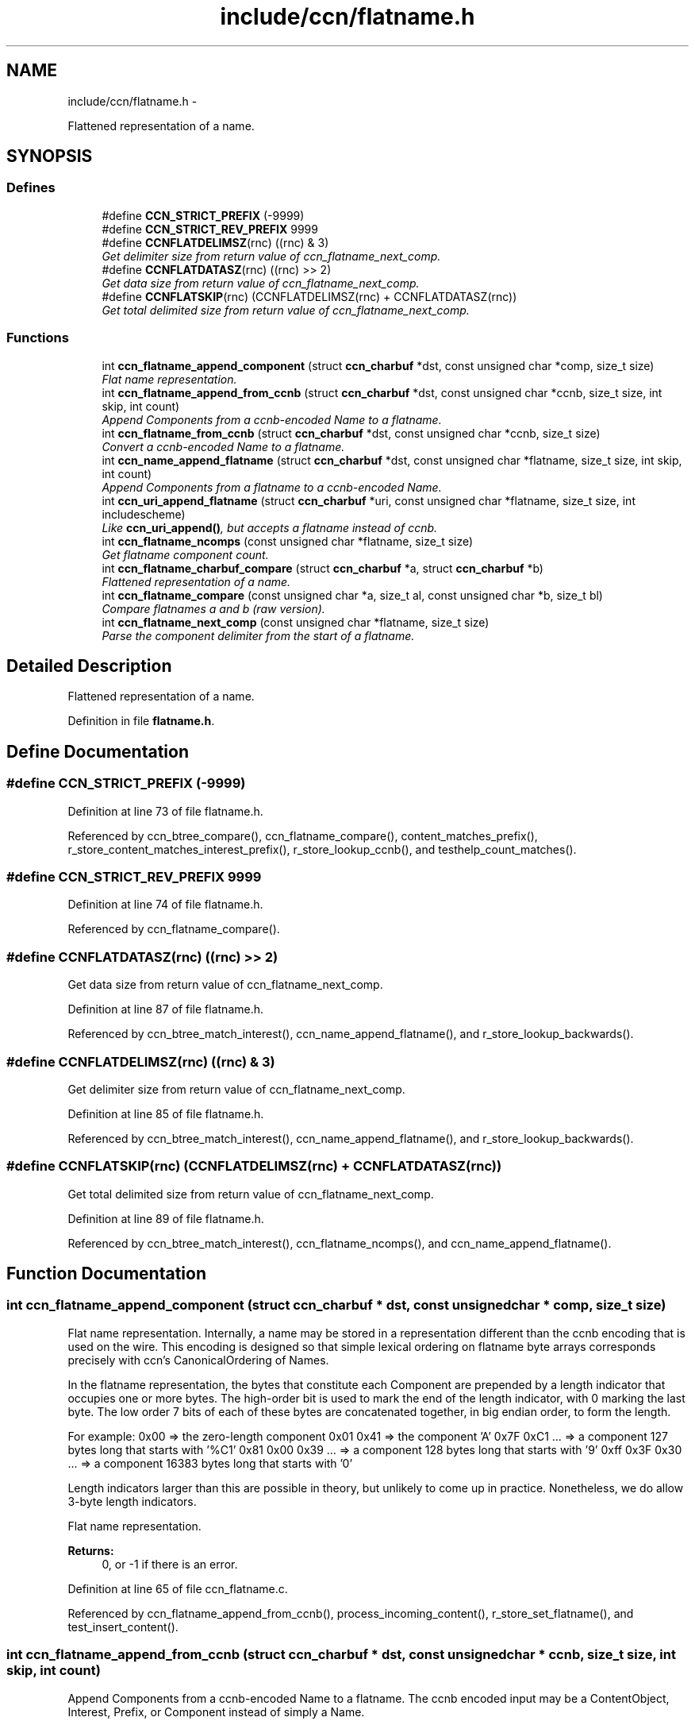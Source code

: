 .TH "include/ccn/flatname.h" 3 "9 Oct 2013" "Version 0.8.1" "Content-Centric Networking in C" \" -*- nroff -*-
.ad l
.nh
.SH NAME
include/ccn/flatname.h \- 
.PP
Flattened representation of a name.  

.SH SYNOPSIS
.br
.PP
.SS "Defines"

.in +1c
.ti -1c
.RI "#define \fBCCN_STRICT_PREFIX\fP   (-9999)"
.br
.ti -1c
.RI "#define \fBCCN_STRICT_REV_PREFIX\fP   9999"
.br
.ti -1c
.RI "#define \fBCCNFLATDELIMSZ\fP(rnc)   ((rnc) & 3)"
.br
.RI "\fIGet delimiter size from return value of ccn_flatname_next_comp. \fP"
.ti -1c
.RI "#define \fBCCNFLATDATASZ\fP(rnc)   ((rnc) >> 2)"
.br
.RI "\fIGet data size from return value of ccn_flatname_next_comp. \fP"
.ti -1c
.RI "#define \fBCCNFLATSKIP\fP(rnc)   (CCNFLATDELIMSZ(rnc) + CCNFLATDATASZ(rnc))"
.br
.RI "\fIGet total delimited size from return value of ccn_flatname_next_comp. \fP"
.in -1c
.SS "Functions"

.in +1c
.ti -1c
.RI "int \fBccn_flatname_append_component\fP (struct \fBccn_charbuf\fP *dst, const unsigned char *comp, size_t size)"
.br
.RI "\fIFlat name representation. \fP"
.ti -1c
.RI "int \fBccn_flatname_append_from_ccnb\fP (struct \fBccn_charbuf\fP *dst, const unsigned char *ccnb, size_t size, int skip, int count)"
.br
.RI "\fIAppend Components from a ccnb-encoded Name to a flatname. \fP"
.ti -1c
.RI "int \fBccn_flatname_from_ccnb\fP (struct \fBccn_charbuf\fP *dst, const unsigned char *ccnb, size_t size)"
.br
.RI "\fIConvert a ccnb-encoded Name to a flatname. \fP"
.ti -1c
.RI "int \fBccn_name_append_flatname\fP (struct \fBccn_charbuf\fP *dst, const unsigned char *flatname, size_t size, int skip, int count)"
.br
.RI "\fIAppend Components from a flatname to a ccnb-encoded Name. \fP"
.ti -1c
.RI "int \fBccn_uri_append_flatname\fP (struct \fBccn_charbuf\fP *uri, const unsigned char *flatname, size_t size, int includescheme)"
.br
.RI "\fILike \fBccn_uri_append()\fP, but accepts a flatname instead of ccnb. \fP"
.ti -1c
.RI "int \fBccn_flatname_ncomps\fP (const unsigned char *flatname, size_t size)"
.br
.RI "\fIGet flatname component count. \fP"
.ti -1c
.RI "int \fBccn_flatname_charbuf_compare\fP (struct \fBccn_charbuf\fP *a, struct \fBccn_charbuf\fP *b)"
.br
.RI "\fIFlattened representation of a name. \fP"
.ti -1c
.RI "int \fBccn_flatname_compare\fP (const unsigned char *a, size_t al, const unsigned char *b, size_t bl)"
.br
.RI "\fICompare flatnames a and b (raw version). \fP"
.ti -1c
.RI "int \fBccn_flatname_next_comp\fP (const unsigned char *flatname, size_t size)"
.br
.RI "\fIParse the component delimiter from the start of a flatname. \fP"
.in -1c
.SH "Detailed Description"
.PP 
Flattened representation of a name. 


.PP
Definition in file \fBflatname.h\fP.
.SH "Define Documentation"
.PP 
.SS "#define CCN_STRICT_PREFIX   (-9999)"
.PP
Definition at line 73 of file flatname.h.
.PP
Referenced by ccn_btree_compare(), ccn_flatname_compare(), content_matches_prefix(), r_store_content_matches_interest_prefix(), r_store_lookup_ccnb(), and testhelp_count_matches().
.SS "#define CCN_STRICT_REV_PREFIX   9999"
.PP
Definition at line 74 of file flatname.h.
.PP
Referenced by ccn_flatname_compare().
.SS "#define CCNFLATDATASZ(rnc)   ((rnc) >> 2)"
.PP
Get data size from return value of ccn_flatname_next_comp. 
.PP
Definition at line 87 of file flatname.h.
.PP
Referenced by ccn_btree_match_interest(), ccn_name_append_flatname(), and r_store_lookup_backwards().
.SS "#define CCNFLATDELIMSZ(rnc)   ((rnc) & 3)"
.PP
Get delimiter size from return value of ccn_flatname_next_comp. 
.PP
Definition at line 85 of file flatname.h.
.PP
Referenced by ccn_btree_match_interest(), ccn_name_append_flatname(), and r_store_lookup_backwards().
.SS "#define CCNFLATSKIP(rnc)   (CCNFLATDELIMSZ(rnc) + CCNFLATDATASZ(rnc))"
.PP
Get total delimited size from return value of ccn_flatname_next_comp. 
.PP
Definition at line 89 of file flatname.h.
.PP
Referenced by ccn_btree_match_interest(), ccn_flatname_ncomps(), and ccn_name_append_flatname().
.SH "Function Documentation"
.PP 
.SS "int ccn_flatname_append_component (struct \fBccn_charbuf\fP * dst, const unsigned char * comp, size_t size)"
.PP
Flat name representation. Internally, a name may be stored in a representation different than the ccnb encoding that is used on the wire. This encoding is designed so that simple lexical ordering on flatname byte arrays corresponds precisely with ccn's CanonicalOrdering of Names.
.PP
In the flatname representation, the bytes that constitute each Component are prepended by a length indicator that occupies one or more bytes. The high-order bit is used to mark the end of the length indicator, with 0 marking the last byte. The low order 7 bits of each of these bytes are concatenated together, in big endian order, to form the length.
.PP
For example: 0x00 => the zero-length component 0x01 0x41 => the component 'A' 0x7F 0xC1 ... => a component 127 bytes long that starts with '%C1' 0x81 0x00 0x39 ... => a component 128 bytes long that starts with '9' 0xff 0x3F 0x30 ... => a component 16383 bytes long that starts with '0'
.PP
Length indicators larger than this are possible in theory, but unlikely to come up in practice. Nonetheless, we do allow 3-byte length indicators.
.PP
Flat name representation.
.PP
\fBReturns:\fP
.RS 4
0, or -1 if there is an error. 
.RE
.PP

.PP
Definition at line 65 of file ccn_flatname.c.
.PP
Referenced by ccn_flatname_append_from_ccnb(), process_incoming_content(), r_store_set_flatname(), and test_insert_content().
.SS "int ccn_flatname_append_from_ccnb (struct \fBccn_charbuf\fP * dst, const unsigned char * ccnb, size_t size, int skip, int count)"
.PP
Append Components from a ccnb-encoded Name to a flatname. The ccnb encoded input may be a ContentObject, Interest, Prefix, or Component instead of simply a Name. 
.PP
\fBParameters:\fP
.RS 4
\fIdst\fP is the destination, which should hold a ccnb-encoded Name 
.br
\fIccnb\fP points to first byte of Name 
.br
\fIsize\fP is the number of bytes in ccnb 
.br
\fIskip\fP is the number of components at the front of flatname to skip 
.br
\fIcount\fP is the maximum number of componebts to append, or -1 for all 
.RE
.PP
\fBReturns:\fP
.RS 4
number of appended components, or -1 if there is an error. 
.RE
.PP

.PP
Definition at line 100 of file ccn_flatname.c.
.PP
Referenced by ccn_append_interest_bounds(), ccn_flatname_from_ccnb(), find_first_match_candidate(), process_incoming_content(), process_incoming_interest(), and test_flatname().
.SS "int ccn_flatname_charbuf_compare (struct \fBccn_charbuf\fP * a, struct \fBccn_charbuf\fP * b)"
.PP
Flattened representation of a name. Compare flatnames a and b 
.PP
\fBReturns:\fP
.RS 4
negative, 0, or positive if a < b, a == b, a > b, respectively. The special return value CCN_STRICT_PREFIX means a < b and a is also a prefix of b. Similarly CCN_STRICT_REV_PREFIX means b is a strict prefix of a. 
.RE
.PP

.PP
Definition at line 34 of file ccn_flatname.c.
.PP
Referenced by r_store_content_matches_interest_prefix(), and r_store_lookup_ccnb().
.SS "int ccn_flatname_compare (const unsigned char * a, size_t al, const unsigned char * b, size_t bl)"
.PP
Compare flatnames a and b (raw version). 
.PP
Definition at line 43 of file ccn_flatname.c.
.PP
Referenced by ccn_flatname_charbuf_compare(), ccn_nametree_create(), and content_matches_prefix().
.SS "int ccn_flatname_from_ccnb (struct \fBccn_charbuf\fP * dst, const unsigned char * ccnb, size_t size)"
.PP
Convert a ccnb-encoded Name to a flatname. \fBReturns:\fP
.RS 4
number of components, or -1 if there is an error. 
.RE
.PP

.PP
Definition at line 156 of file ccn_flatname.c.
.PP
Referenced by find_first_match_candidate(), next_child_at_level(), r_store_content_matches_interest_prefix(), r_store_find_first_match_candidate(), r_store_lookup_backwards(), r_store_lookup_ccnb(), r_store_next_child_at_level(), r_store_set_flatname(), test_flatname(), test_insert_content(), and testhelp_count_matches().
.SS "int ccn_flatname_ncomps (const unsigned char * flatname, size_t size)"
.PP
Get flatname component count. \fBReturns:\fP
.RS 4
the number of name components in the flatname, or -1 if the flatname is not well-formed 
.RE
.PP

.PP
Definition at line 266 of file ccn_flatname.c.
.PP
Referenced by ccn_btree_insert_content(), and test_flatname().
.SS "int ccn_flatname_next_comp (const unsigned char * flatname, size_t size)"
.PP
Parse the component delimiter from the start of a flatname. The delimiter size is limited to 3 bytes. 
.PP
\fBReturns:\fP
.RS 4
-1 for error, 0 nothing left, or compsize * 4 + delimsize 
.RE
.PP

.PP
Definition at line 170 of file ccn_flatname.c.
.PP
Referenced by ccn_btree_match_interest(), ccn_flatname_ncomps(), ccn_name_append_flatname(), and r_store_lookup_backwards().
.SS "int ccn_name_append_flatname (struct \fBccn_charbuf\fP * dst, const unsigned char * flatname, size_t size, int skip, int count)"
.PP
Append Components from a flatname to a ccnb-encoded Name. \fBParameters:\fP
.RS 4
\fIdst\fP is the destination, which should hold a ccnb-encoded Name 
.br
\fIflatname\fP points to first byte of flatname 
.br
\fIsize\fP is the number of bytes in flatname 
.br
\fIskip\fP is the number of components at the front of flatname to skip 
.br
\fIcount\fP is the maximum number of components to append, or -1 for all 
.RE
.PP
\fBReturns:\fP
.RS 4
number of appended components, or -1 if there is an error. 
.RE
.PP

.PP
Definition at line 199 of file ccn_flatname.c.
.PP
Referenced by ccn_uri_append_flatname(), match_interests(), next_child_at_level(), r_store_name_append_components(), r_store_next_child_at_level(), and test_flatname().
.SS "int ccn_uri_append_flatname (struct \fBccn_charbuf\fP * uri, const unsigned char * flatname, size_t size, int includescheme)"
.PP
Like \fBccn_uri_append()\fP, but accepts a flatname instead of ccnb. 
.PP
Definition at line 238 of file ccn_flatname.c.
.PP
Referenced by ccnd_debug_content(), ccnr_debug_content(), test_flatname(), and test_insert_content().
.SH "Author"
.PP 
Generated automatically by Doxygen for Content-Centric Networking in C from the source code.
